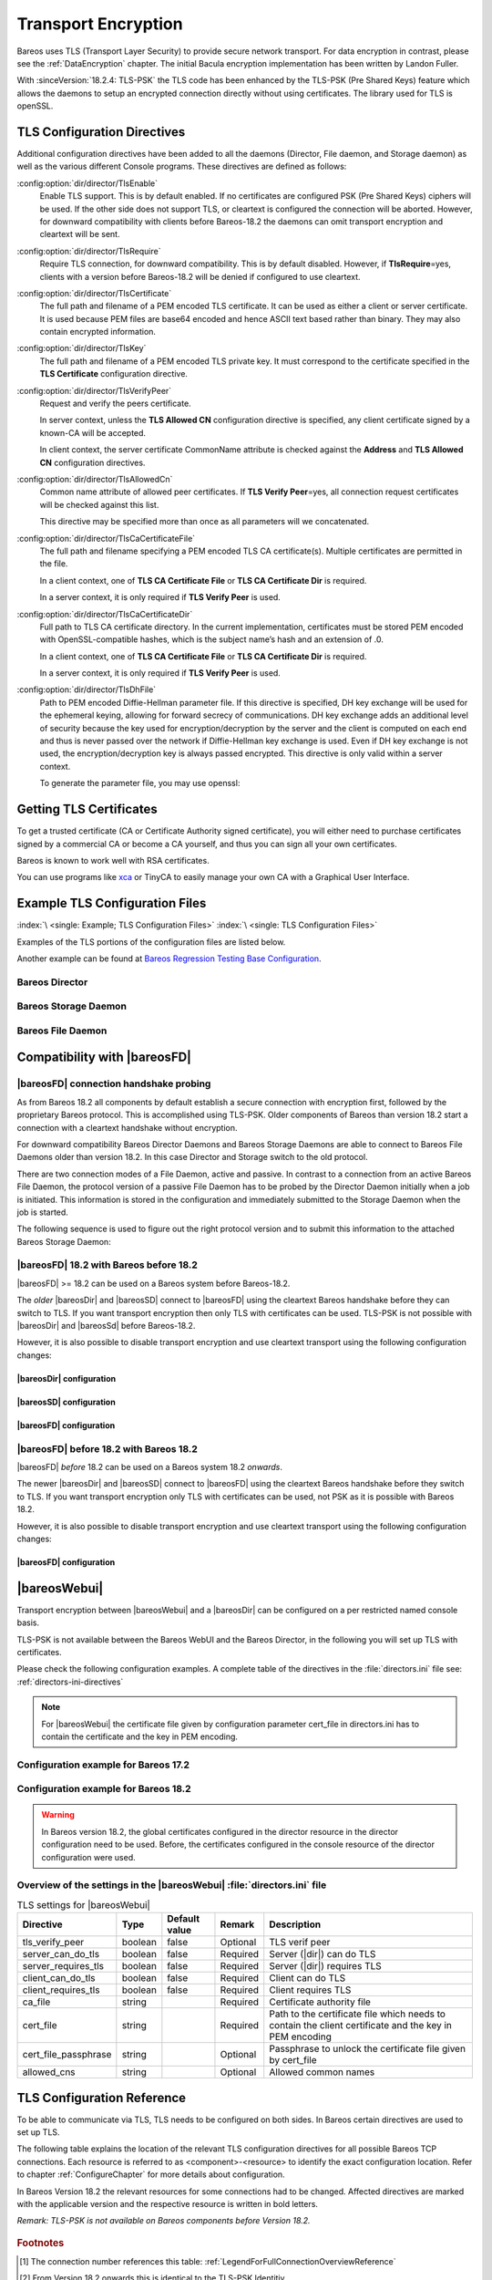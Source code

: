 .. _CommEncryption:

.. _section-TransportEncryption:

Transport Encryption
====================

.. index:: Communications Encryption
.. index:: Transport Encryption
.. index:: Encryption; Transport
.. index:: TLS
.. index:: TLS-PSK
.. index:: SSL

Bareos uses TLS (Transport Layer Security) to provide secure network transport. For data encryption in contrast, please see the :ref:`DataEncryption` chapter. The initial Bacula encryption implementation has been written by Landon Fuller.

With :sinceVersion:`18.2.4: TLS-PSK` the TLS code has been enhanced by the TLS-PSK (Pre Shared Keys) feature which allows the daemons to setup an encrypted connection directly without using certificates. The library used for TLS is openSSL.

.. _TlsDirectives:

TLS Configuration Directives
----------------------------

Additional configuration directives have been added to all the daemons (Director, File daemon, and Storage daemon) as well as the various different Console programs. These directives are defined as follows:

:config:option:`dir/director/TlsEnable`\
   Enable TLS support. This is by default enabled. If no certificates are configured PSK (Pre Shared Keys) ciphers will be used. If the other side does not support TLS, or cleartext is configured the connection will be aborted. However, for downward compatibility with clients before Bareos-18.2 the daemons can omit transport encryption and cleartext will be sent.

:config:option:`dir/director/TlsRequire`\
   Require TLS connection, for downward compatibility. This is by default disabled. However, if :strong:`TlsRequire`\ =yes, clients with a version before Bareos-18.2 will be denied if configured to use cleartext.

:config:option:`dir/director/TlsCertificate`\
   The full path and filename of a PEM encoded TLS certificate. It can be used as either a client or server certificate. It is used because PEM files are base64 encoded and hence ASCII text based rather than binary. They may also contain encrypted information.

:config:option:`dir/director/TlsKey`\
   The full path and filename of a PEM encoded TLS private key. It must correspond to the certificate specified in the :strong:`TLS Certificate`\  configuration directive.

:config:option:`dir/director/TlsVerifyPeer`\
   Request and verify the peers certificate.

   In server context, unless the :strong:`TLS Allowed CN`\  configuration directive is specified, any client certificate signed by a known-CA will be accepted.

   In client context, the server certificate CommonName attribute is checked against the :strong:`Address`\  and :strong:`TLS Allowed CN`\  configuration directives.

:config:option:`dir/director/TlsAllowedCn`\
   Common name attribute of allowed peer certificates. If :strong:`TLS Verify Peer`\ =yes, all connection request certificates will be checked against this list.

   This directive may be specified more than once as all parameters will we concatenated.

:config:option:`dir/director/TlsCaCertificateFile`\
   The full path and filename specifying a PEM encoded TLS CA certificate(s). Multiple certificates are permitted in the file.

   In a client context, one of :strong:`TLS CA Certificate File`\  or :strong:`TLS CA Certificate Dir`\  is required.

   In a server context, it is only required if :strong:`TLS Verify Peer`\  is used.

:config:option:`dir/director/TlsCaCertificateDir`\
   Full path to TLS CA certificate directory. In the current implementation, certificates must be stored PEM encoded with OpenSSL-compatible hashes, which is the subject name’s hash and an extension of .0.

   In a client context, one of :strong:`TLS CA Certificate File`\  or :strong:`TLS CA Certificate Dir`\  is required.

   In a server context, it is only required if :strong:`TLS Verify Peer`\  is used.

:config:option:`dir/director/TlsDhFile`\
   Path to PEM encoded Diffie-Hellman parameter file. If this directive is specified, DH key exchange will be used for the ephemeral keying, allowing for forward secrecy of communications. DH key exchange adds an additional level of security because the key used for encryption/decryption by the server and the client is computed on each end and thus is never passed over the network if Diffie-Hellman key exchange is used. Even if DH key exchange is not used, the encryption/decryption key is always passed encrypted. This directive is only valid within a server context.

   To generate the parameter file, you may use openssl:

   .. code-block:: shell-session
      :caption: create DH key

      openssl dhparam -out dh1024.pem -5 1024

Getting TLS Certificates
------------------------

To get a trusted certificate (CA or Certificate Authority signed certificate), you will either need to purchase certificates signed by a commercial CA or become a CA yourself, and thus you can sign all your own certificates.

Bareos is known to work well with RSA certificates.

You can use programs like `xca <http://xca.sourceforge.net/>`_ or TinyCA to easily manage your own CA with a Graphical User Interface.

Example TLS Configuration Files
-------------------------------

:index:`\ <single: Example; TLS Configuration Files>`\  :index:`\ <single: TLS Configuration Files>`\

Examples of the TLS portions of the configuration files are listed below.

Another example can be found at `Bareos Regression Testing Base Configuration <https://github.com/bareos/bareos/tree/master/regress/configs/BASE/>`_.

Bareos Director
~~~~~~~~~~~~~~~

.. code-block:: bareosconfig
   :caption: bareos-dir.d/director/bareos-dir.conf

   Director {                            # define myself
       Name = bareos-dir
       ...
       TLS Enable = yes     #yes by default
       TLS CA Certificate File = /etc/bareos/tls/ca.pem
       # This is a server certificate, used for incoming
       # (console) connections.
       TLS Certificate = /etc/bareos/tls/bareos-dir.example.com-cert.pem
       TLS Key = /etc/bareos/tls/bareos-dir.example.com-key.pem
       TLS Verify Peer = yes
       TLS Allowed CN = "bareos@backup1.example.com"
       TLS Allowed CN = "administrator@example.com"
   }

.. code-block:: bareosconfig
   :caption: bareos-dir.d/storage/File.conf

   Storage {
       Name = File
       Address = bareos-sd1.example.com
       ...
       TLS Enable = yes     #yes by default
       TLS CA Certificate File = /etc/bareos/tls/ca.pem
       # This is a client certificate, used by the director to
       # connect to the storage daemon
       TLS Certificate = /etc/bareos/tls/bareos-dir.example.com-cert.pem
       TLS Key = /etc/bareos/tls/bareos-dir.example.com-key.pem
       TLS Allowed CN = bareos-sd1.example.com
   }

.. code-block:: bareosconfig
   :caption: bareos-dir.d/client/client1-fd.conf

   Client {
       Name = client1-fd
       Address = client1.example.com
       ...
       TLS Enable = yes     #yes by default
       TLS CA Certificate File = /etc/bareos/tls/ca.pem
       TLS Certificate = "/etc/bareos/tls/bareos-dir.example.com-cert.pem"
       TLS Key = "/etc/bareos/tls/bareos-dir.example.com-key.pem"
       TLS Allowed CN = client1.example.com
   }

Bareos Storage Daemon
~~~~~~~~~~~~~~~~~~~~~

.. code-block:: bareosconfig
   :caption: bareos-sd.d/storage/bareos-sd1.conf

   Storage {
       Name = bareos-sd1
       ...
       # These TLS configuration options are used for incoming
       # file daemon connections. Director TLS settings are handled
       # in Director resources.
       TLS Enable = yes     #yes by default
       TLS CA Certificate File = /etc/bareos/tls/ca.pem
       # This is a server certificate. It is used by connecting
       # file daemons to verify the authenticity of this storage daemon
       TLS Certificate = /etc/bareos/tls/bareos-sd1.example.com-cert.pem
       TLS Key = /etc/bareos/tls/bareos-sd1.example.com-key.pem
       # Peer verification must be disabled,
       # or all file daemon CNs must be listed in "TLS Allowed CN".
       # Peer validity is verified by the storage connection cookie
       # provided to the File Daemon by the Director.
       TLS Verify Peer = no
   }

.. code-block:: bareosconfig
   :caption: bareos-sd.d/director/bareos-dir.conf

   Director {
       Name = bareos-dir
       ...
       TLS Enable = yes     #yes by default
       TLS CA Certificate File = /etc/bareos/tls/ca.pem
       # This is a server certificate. It is used by the connecting
       # director to verify the authenticity of this storage daemon
       TLS Certificate = /etc/bareos/tls/bareos-sd1.example.com-cert.pem
       TLS Key = /etc/bareos/tls/bareos-sd1.example.com-key.pem
       # Require the connecting director to provide a certificate
       # with the matching CN.
       TLS Verify Peer = yes
       TLS Allowed CN = "bareos-dir.example.com"
   }

Bareos File Daemon
~~~~~~~~~~~~~~~~~~

.. code-block:: bareosconfig
   :caption: bareos-fd.d/client/myself.conf

   Client {
       Name = client1-fd
       ...
       # you need these TLS entries so the SD and FD can
       # communicate
       TLS Enable = yes     #yes by default

       TLS CA Certificate File = /etc/bareos/tls/ca.pem
       TLS Certificate = /etc/bareos/tls/client1.example.com-cert.pem
       TLS Key = /etc/bareos/tls/client1.example.com-key.pem

       TLS Allowed CN = bareos-sd1.example.com
   }

.. code-block:: bareosconfig
   :caption: bareos-fd.d/director/bareos-dir.conf

   Director {
       Name = bareos-dir
       ...
       TLS Enable = yes     #yes by default
       TLS CA Certificate File = /etc/bareos/tls/ca.pem
       # This is a server certificate. It is used by connecting
       # directors to verify the authenticity of this file daemon
       TLS Certificate = /etc/bareos/tls/client11.example.com-cert.pem
       TLS Key = /etc/bareos/tls/client1.example.com-key.pem
       TLS Verify Peer = yes
       # Allow only the Director to connect
       TLS Allowed CN = "bareos-dir.example.com"
   }

.. _CompatibilityWithFileDaemonsBefore182Chapter:

Compatibility with |bareosFD|
-----------------------------

|bareosFD| connection handshake probing
~~~~~~~~~~~~~~~~~~~~~~~~~~~~~~~~~~~~~~~

As from Bareos 18.2 all components by default establish a secure connection with encryption first, followed by the proprietary Bareos protocol. This is accomplished using TLS-PSK. Older components of Bareos than version 18.2 start a connection with a cleartext handshake without encryption.

For downward compatibility Bareos Director Daemons and Bareos Storage Daemons are able to connect to Bareos File Daemons older than version 18.2. In this case Director and Storage switch to the old protocol.

There are two connection modes of a File Daemon, active and passive. In contrast to a connection from an active Bareos File Daemon, the protocol version of a passive File Daemon has to be probed by the Director Daemon initially when a job is initiated. This information is stored in the configuration and immediately submitted to the Storage Daemon when the job is started.

The following sequence is used to figure out the right protocol version and to submit this information to the attached Bareos Storage Daemon:

.. uml::
  :caption: Sequence diagram of a Bareos File Daemon connection

  hide footbox

  Actor user
  participant "ConfigurationParser\nclass" as Config << C,#EEEEEE >>
  participant "Some methods in\ndirectordaemon namespace" as Dir << N,#EEEEEE >>
  participant "Client methods in\n directordaemon namespace" as F << N,#EEEEEE >>
  participant "Client methods in\n filedaemon namespace" as FC << N,#EEEEEE >>

  == Config Initialisation ==

  user -> Config: reload config
  activate Config
  Config -> Config: ParseConfigFile()
  Config -> Dir: ConfigReadyCallback()
  activate Dir
  Dir -> Config: ResetAllClientConnectionHandshakeModes
  Dir <-- Config: All handshake modes reset to\nClientConnectionHandshakeMode::kUndefined
  Config <-- Dir: ConfigReadyCallback() done
  deactivate Dir
  user <-- Config: config reloaded

  ... try to connect to a client ...

  == Client Connection to old unknown client ==

  user -> Dir: run some client command
  activate Dir

  Dir -> F: ConnectToFileDaemon()
  activate F
  note right of F: Possible modes:\nkTlsFirst (try TLS immediately),\nkCleartextFirst (old cleartext handshake)
  F ->> FC: Try to connect to Filedaemon with immediate TLS\nconnection mode (kTlsFirst)
  F ->> FC: If immediate TLS fails try cleartext handshake mode\n(kCleartextFirst, this will happen with old clients before 18.2)
  F <- FC: Connection established
  Config <- F: Save successful mode into configuration of client
  Dir <-- F: ConnectToFileDaemon() done
  ... do something with client ...
  FC <--> F: close client connection
  Dir <-- F:
  user <-- Dir : finished some client command
  deactivate F
  deactivate Dir

  ... connect to the same filedaemon again ...

  == Client Connection to a known client ==

  user -> Dir: run some client command
  activate Dir
  Dir -> F: ConnectToFileDaemon()
  activate F
  Config -> F: Load successful mode from configuration of client
  F -> FC: Connect to Filedaemon with saved connection mode from config
  F <- FC: Connection established without waiting or probing
  Dir <-- F: ConnectToFileDaemon() done
  ... do something with client ...
  FC <--> F: close client connection
  Dir <-- F:
  user <-- Dir : finished some client command
  deactivate F
  deactivate Dir

  deactivate Config

|bareosFD| 18.2 with Bareos before 18.2
~~~~~~~~~~~~~~~~~~~~~~~~~~~~~~~~~~~~~~~

|bareosFD| >= 18.2 can be used on a Bareos system before Bareos-18.2.

The *older* |bareosDir| and |bareosSD| connect to |bareosFD| using the cleartext Bareos handshake before they can switch to TLS. If you want transport encryption then only TLS with certificates can be used. TLS-PSK is not possible with |bareosDir| and |bareosSd| before Bareos-18.2.

However, it is also possible to disable transport encryption and use cleartext transport using the following configuration changes:

|bareosDir| configuration
^^^^^^^^^^^^^^^^^^^^^^^^^

.. code-block:: ini
  :caption: :file:`/etc/bareos/bareos-dir.d/client/bareos-fd.conf`

  Client {
    ...
    TlsEnable = no
    TlsRequire = no
    ...
  }

.. code-block:: ini
  :caption: :file:`/etc/bareos/bareos-dir.d/storage/bareos-sd.conf`

  Storage {
    ...
    TlsEnable = no
    TlsRequire = no
    ...
  }

|bareosSD| configuration
^^^^^^^^^^^^^^^^^^^^^^^^

.. code-block:: ini
  :caption: :file:`/etc/bareos/bareos-sd.d/storage/bareos-sd.conf`

  Storage {
    ...
    TlsEnable = no
    TlsRequire = no
    ...
  }

|bareosFD| configuration
^^^^^^^^^^^^^^^^^^^^^^^^

.. code-block:: ini
  :caption: :file:`/etc/bareos/bareos-fd.d/client/bareos-fd.conf`

  Client {
    ...
    TlsEnable = no
    TlsRequire = no
    ...
  }

.. code-block:: ini
  :caption: :file:`/etc/bareos/bareos-fd.d/director/bareos-dir.conf`

  Director {
    ...
    TlsEnable = no
    TlsRequire = no
    ...
  }

|bareosFD| before 18.2 with Bareos 18.2
~~~~~~~~~~~~~~~~~~~~~~~~~~~~~~~~~~~~~~~

|bareosFD| *before* 18.2 can be used on a Bareos system 18.2 *onwards*.

The newer |bareosDir| and |bareosSD| connect to |bareosFD| using the cleartext Bareos handshake before they switch to TLS. If you want transport encryption only TLS with certificates can be used, not PSK as it is possible with Bareos 18.2.

However, it is also possible to disable transport encryption and use cleartext transport using the following configuration changes:

|bareosFD| configuration
^^^^^^^^^^^^^^^^^^^^^^^^

.. code-block:: ini
  :caption: :file:`/etc/bareos/bareos-fd.d/client/bareos-fd.conf`

  Client {
    ...
    TlsEnable = no
    TlsRequire = no
    ...
  }

.. code-block:: ini
  :caption: :file:`/etc/bareos/bareos-fd.d/director/bareos-dir.conf`

  Director {
    ...
    TlsEnable = no
    TlsRequire = no
    ...
  }

.. _TransportEncryptionWebuiBareosDirChapter:

|bareosWebui|
-------------

Transport encryption between |bareosWebui| and a |bareosDir| can be configured on a per restricted named console basis.

TLS-PSK is not available between the Bareos WebUI and the Bareos Director, in the following you will set up TLS with certificates.


Please check the following configuration examples.  A complete table of the directives in the :file:`directors.ini` file see: :ref:`directors-ini-directives`

.. note::

   For |bareosWebui| the certificate file given by configuration parameter cert_file in directors.ini has to contain the certificate and the key in PEM encoding.


Configuration example for Bareos 17.2
~~~~~~~~~~~~~~~~~~~~~~~~~~~~~~~~~~~~~

.. code-block:: ini
   :caption: :file:`/etc/bareos-webui/directors.ini`

   ;------------------------------------------------------------------------------
   ; Section backup.example.com
   ;------------------------------------------------------------------------------
   [backup.example.com]
   enabled = "yes"
   diraddress = "backup.example.com"
   dirport = 9101
   ;catalog = "MyCatalog"
   tls_verify_peer = false
   server_can_do_tls = true
   server_requires_tls = false
   client_can_do_tls = true
   client_requires_tls = true
   ca_file = "/etc/bareos-webui/tls/ca.crt"
   cert_file = "/etc/bareos-webui/tls/client.pem"
   ;cert_file_passphrase = ""
   ;allowed_cns = ""

.. code-block:: ini
   :caption: :file:`/etc/bareos/bareos-dir.d/console/admin.conf`

   #
   # Restricted console used by bareos-webui
   #
   Console {
     Name = admin
     Password = "123456"
     Profile = "webui-admin"
     TLS Enable = yes
     TLS Require = no
     TLS Verify Peer = no
     TLS CA Certificate File = /etc/bareos/tls/ca.crt
     TLS Certificate = /etc/bareos/tls/server.crt
     TLS Key = /etc/bareos/tls/server.pem
   }



Configuration example for Bareos 18.2
~~~~~~~~~~~~~~~~~~~~~~~~~~~~~~~~~~~~~

.. versionchanged:: 18.2
.. warning::

   In Bareos version 18.2, the global certificates configured in the director resource in the director configuration need to be used.
   Before, the certificates configured in the console resource of the director configuration were used.


.. code-block:: ini
   :caption: :file:`/etc/bareos-webui/directors.ini`

   ;------------------------------------------------------------------------------
   ; Section backup.example.com
   ;------------------------------------------------------------------------------
   [backup.example.com]
   enabled = "yes"
   diraddress = "backup.example.com"
   dirport = 9101
   ;catalog = "MyCatalog"
   tls_verify_peer = false
   server_can_do_tls = true
   server_requires_tls = false
   client_can_do_tls = true
   client_requires_tls = true
   ca_file = "/etc/bareos-webui/tls/ca.crt"
   cert_file = "/etc/bareos-webui/tls/client.pem"
   ;cert_file_passphrase = ""
   ;allowed_cns = ""

.. code-block:: ini
   :caption: :file:`/etc/bareos/bareos-dir.d/director/bareos-dir.conf`

   Director {
      Name = bareos-dir
      QueryFile = "/usr/lib/bareos/scripts/query.sql"
      Maximum Concurrent Jobs = 10
      Password = "654321"
      Messages = Daemon
      Auditing = yes

      # Enable the Heartbeat if you experience connection losses
      # (eg. because of your router or firewall configuration).
      # Additionally the Heartbeat can be enabled in bareos-sd and bareos-fd.
      #
      # Heartbeat Interval = 1 min

      # remove comment in next line to load dynamic backends from specified directory
      # Backend Directory = /usr/lib64/bareos/backends

      # remove comment from "Plugin Directory" to load plugins from specified directory.
      # if "Plugin Names" is defined, only the specified plugins will be loaded,
      # otherwise all director plugins (*-dir.so) from the "Plugin Directory".
      #
      # Plugin Directory = "/usr/lib64/bareos/plugins"
      # Plugin Names = ""

      TLS Enable = yes
      TLS Require = no
      TLS Verify Peer = no
      TLS CA Certificate File = /etc/bareos/tls/ca.crt
      TLS Certificate = /etc/bareos/tls/server.crt
      TLS Key = /etc/bareos/tls/server.pem
   }

.. _directors-ini-directives:

Overview of the settings in the |bareosWebui| :file:`directors.ini` file
~~~~~~~~~~~~~~~~~~~~~~~~~~~~~~~~~~~~~~~~~~~~~~~~~~~~~~~~~~~~~~~~~~~~~~~~

.. csv-table:: TLS settings for |bareosWebui|
   :header-rows: 1

   Directive            , Type    ,  Default value , Remark   , Description
   tls_verify_peer      , boolean ,  false         , Optional , TLS verif peer
   server_can_do_tls    , boolean ,  false         , Required , Server (|dir|) can do TLS
   server_requires_tls  , boolean ,  false         , Required , Server (|dir|) requires TLS
   client_can_do_tls    , boolean ,  false         , Required , Client can do TLS
   client_requires_tls  , boolean ,  false         , Required , Client requires TLS
   ca_file              , string  ,                , Required , Certificate authority file
   cert_file            , string  ,                , Required , Path to the certificate file which needs to contain the client certificate and the key in PEM encoding
   cert_file_passphrase , string  ,                , Optional , Passphrase to unlock the certificate file given by cert_file
   allowed_cns          , string  ,                , Optional , Allowed common names


.. _TLSConfigurationReferenceChapter:

TLS Configuration Reference
---------------------------

To be able to communicate via TLS, TLS needs to be configured on both sides. In Bareos certain directives are used to set up TLS.

The following table explains the location of the relevant TLS configuration directives for all possible Bareos TCP connections. Each resource is referred to as <component>-<resource> to identify the exact configuration location. Refer to chapter :ref:`ConfigureChapter` for more details about configuration.

In Bareos Version 18.2 the relevant resources for some connections had to be changed. Affected directives are marked with the applicable version and the respective resource is written in bold letters.

*Remark: TLS-PSK is not available on Bareos components before Version 18.2.*

 .. csv-table:: TLS Configuration Reference
    :file: bareos_connection_modes_overview_1.csv
    :widths: 20 35 10 35

.. rubric:: Footnotes
.. [#number] The connection number references this table: :ref:`LegendForFullConnectionOverviewReference`
.. [#identity] From Version 18.2 onwards this is identical to the TLS-PSK Identitiy
.. [#psk] From Version 18.2 onwards this is identical to the TLS-PSK Pre-Shared Key
.. [#user_agent] The name of the default console is predefined and cannot be changed
.. [#cert] Certificate directives are: TlsVerifyPeer, TlsCaCertificateFile, TlsCaCertificateDir, TlsCertificateRevocationList, TlsCertificate, TlsKey, TlsAllowedCn
